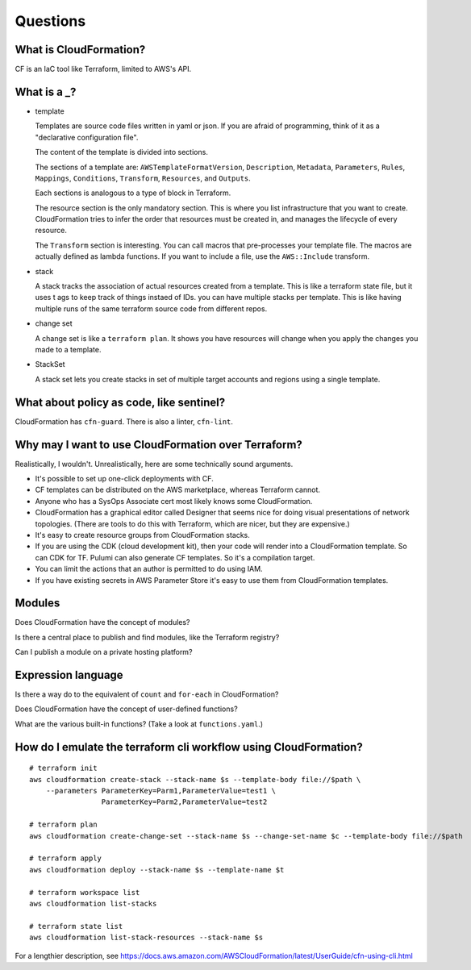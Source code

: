 ***********
 Questions
***********


What is CloudFormation?
-----------------------
CF is an IaC tool like Terraform, limited to AWS's API.


What is a _?
------------
* template

  Templates are source code files written in yaml or json.
  If you are afraid of programming, think of it as a
  "declarative configuration file".

  The content of the template is divided into sections.

  The sections of a template are: ``AWSTemplateFormatVersion``,
  ``Description``, ``Metadata``, ``Parameters``, ``Rules``,
  ``Mappings``, ``Conditions``, ``Transform``, ``Resources``,
  and ``Outputs``.

  Each sections is analogous to a type of block in Terraform.

  The resource section is the only mandatory section. This
  is  where you list infrastructure that you want to create.
  CloudFormation tries to infer the order that resources
  must be created in, and manages the lifecycle of every
  resource.

  The ``Transform`` section is interesting. You can call
  macros that pre-processes your template file. The macros
  are actually defined as lambda functions. If you want to
  include a file, use the ``AWS::Include`` transform.

* stack

  A stack tracks the association of actual resources created
  from a template. This is like a terraform state file, but
  it uses t ags to keep track of things instaed of IDs. you
  can have multiple stacks per template. This is like having
  multiple runs of the same terraform source code from
  different repos.

* change set

  A change set is like a ``terraform plan``.
  It shows you have resources will change when you
  apply the changes you made to a template.

* StackSet

  A stack set lets you create stacks in set of
  multiple target accounts and regions using a
  single template.


What about policy as code, like sentinel?
-----------------------------------------
CloudFormation has ``cfn-guard``. There is also a linter, ``cfn-lint``.


Why may I want to use CloudFormation over Terraform?
----------------------------------------------------
Realistically, I wouldn't. Unrealistically, here are
some technically sound arguments.

* It's possible to set up one-click deployments with CF.
* CF templates can be distributed on the AWS marketplace, whereas Terraform cannot.
* Anyone who has a SysOps Associate cert most likely knows some CloudFormation.
* CloudFormation has a graphical editor called Designer that seems
  nice for doing visual presentations of network topologies. (There
  are tools to do this with Terraform, which are nicer, but they
  are expensive.)
* It's easy to create resource groups from CloudFormation stacks.
* If you are using the CDK (cloud development kit), then your code will
  render into a CloudFormation template. So can CDK for TF. Pulumi
  can also generate CF templates. So it's a compilation target.
* You can limit the actions that an author is permitted to do using IAM.
* If you have existing secrets in AWS Parameter Store it's easy to use
  them from CloudFormation templates.


Modules
-------
Does CloudFormation have the concept of modules?

Is there a central place to publish and find modules, like the Terraform registry?

Can I publish a module on a private hosting platform?


Expression language
-------------------
Is there a way do to the equivalent of ``count`` and ``for-each``
in CloudFormation?

Does CloudFormation have the concept of user-defined functions?

What are the various built-in functions? (Take a look at ``functions.yaml``.)


How do I emulate the terraform cli workflow using CloudFormation?
-----------------------------------------------------------------
::

  # terraform init
  aws cloudformation create-stack --stack-name $s --template-body file://$path \
      --parameters ParameterKey=Parm1,ParameterValue=test1 \
                   ParameterKey=Parm2,ParameterValue=test2

  # terraform plan
  aws cloudformation create-change-set --stack-name $s --change-set-name $c --template-body file://$path

  # terraform apply
  aws cloudformation deploy --stack-name $s --template-name $t

  # terraform workspace list
  aws cloudformation list-stacks

  # terraform state list
  aws cloudformation list-stack-resources --stack-name $s

For a lengthier description, see https://docs.aws.amazon.com/AWSCloudFormation/latest/UserGuide/cfn-using-cli.html
